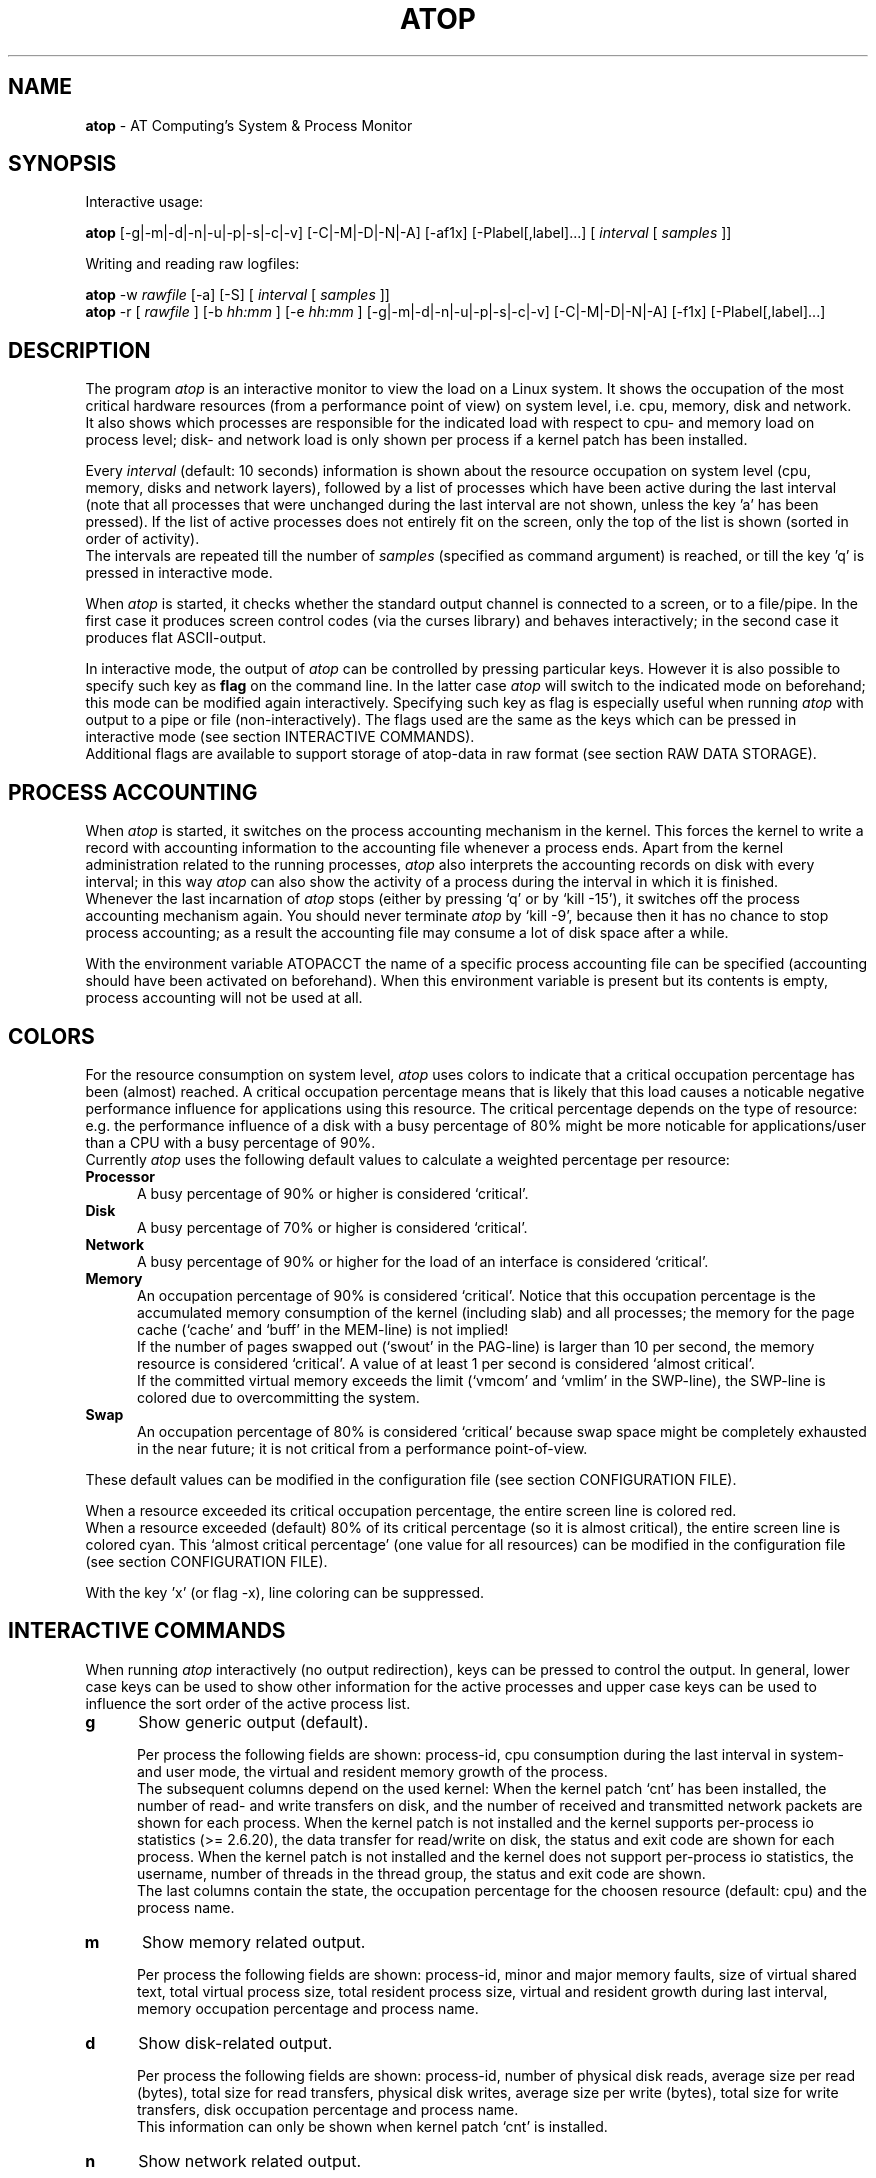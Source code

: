 .TH ATOP 1 "March 2008" "AT Computing"
.SH NAME
.B atop 
- AT Computing's System & Process Monitor
.SH SYNOPSIS
Interactive usage:
.P
.B atop
[-g|-m|-d|-n|-u|-p|-s|-c|-v] [-C|-M|-D|-N|-A] [-af1x] [-Plabel[,label]...]
[
.I interval
[
.I samples
]]
.P
Writing and reading raw logfiles:
.P
.B atop
-w
.I rawfile
[-a] [-S]
[
.I interval
[
.I samples
]]
.br
.B atop
-r [
.I rawfile
] [-b 
.I hh:mm
] [-e
.I hh:mm
] [-g|-m|-d|-n|-u|-p|-s|-c|-v] [-C|-M|-D|-N|-A] [-f1x] [-Plabel[,label]...]
.SH DESCRIPTION
The program
.I atop
is an interactive monitor to view the load on a Linux system.
It shows the occupation of the most critical hardware resources 
(from a performance point of view) on system level, i.e. cpu, memory, disk
and network.
.br
It also shows which processes are responsible for the indicated
load with respect to cpu- and memory load on process level;
disk- and network load is only shown per process if a kernel patch
has been installed.
.PP
Every
.I interval
(default: 10 seconds) information is shown about the resource occupation
on system level (cpu, memory, disks and network layers), followed
by a list of processes which have been active during the last interval
(note that all processes that were unchanged during the last interval
are not shown, unless the key 'a' has been pressed).
If the list of active processes does not entirely fit on
the screen, only the top of the list is shown (sorted in order of activity).
.br
The intervals are repeated till the number of
.I samples
(specified as command argument) is reached, or till the key 'q' is pressed
in interactive mode.
.PP
When 
.I atop
is started, it checks whether the standard output channel is connected to a
screen, or to a file/pipe. In the first case it produces screen control 
codes (via the curses library) and behaves interactively; in the second case
it produces flat ASCII-output.
.PP
In interactive mode, the output of 
.I atop
can be controlled by pressing particular keys.
However it is also possible to specify such key as
.B flag
on the command line. In the latter case
.I atop
will switch to the indicated mode on beforehand; this mode can 
be modified again interactively. Specifying such key as flag is especially
useful when running
.I atop
with output to a pipe or file (non-interactively).
The flags used are the same as the keys which can be pressed in interactive
mode (see section INTERACTIVE COMMANDS).
.br
Additional flags are available to support storage of atop-data in raw 
format (see section RAW DATA STORAGE).
.SH PROCESS ACCOUNTING
When 
.I atop
is started, it switches on the process accounting mechanism in
the kernel. This forces the kernel to write a record with
accounting information to the accounting file whenever a process ends.
Apart from the kernel administration related to the running processes, 
.I atop
also interprets the accounting records on disk with every interval;
in this way 
.I atop
can also show the activity of a process during the interval in which it is
finished.
.br
Whenever the last incarnation of
.I atop
stops (either by pressing `q' or by `kill -15'), it switches off the
process accounting mechanism again. You should never terminate
.I atop
by `kill -9', because then it has no chance to stop
process accounting; as a result the accounting file may consume a lot of 
disk space after a while.
.PP
With the environment variable ATOPACCT the name of a specific process
accounting file can be specified (accounting should have been activated
on beforehand). When this environment variable is present but its
contents is empty, process accounting will not be used at all.
.SH COLORS
For the resource consumption on system level,
.I atop
uses colors to indicate that a critical occupation percentage has
been (almost) reached. 
A critical occupation percentage means that is likely that this load
causes a noticable negative performance influence for applications using
this resource. The critical percentage depends on the type of resource:
e.g. the performance influence of a disk with a busy percentage of 80%
might be more noticable for applications/user than a CPU with a busy
percentage of 90%.
.br
Currently
.I atop
uses the following default values to calculate a weighted percentage
per resource:
.PP
.TP 5
.B \ Processor
A busy percentage of 90% or higher is considered `critical'.
.TP 5
.B \ Disk
A busy percentage of 70% or higher is considered `critical'.
.TP 5
.B \ Network
A busy percentage of 90% or higher for the load of an interface is
considered `critical'.
.TP 5
.B \ Memory
An occupation percentage of 90% is considered `critical'.
Notice that this occupation percentage is the accumulated memory
consumption of the kernel (including slab) and all processes; the
memory for the page cache (`cache' and `buff' in the MEM-line) is
not implied!
.br
If the number of pages swapped out (`swout' in the PAG-line) is larger
than 10 per second, the memory resource is considered `critical'.
A value of at least 1 per second is considered `almost critical'.
.br
If the committed virtual memory exceeds the limit (`vmcom' and `vmlim'
in the SWP-line), the SWP-line is colored due to overcommitting the system.
.TP 5
.B \ Swap
An occupation percentage of 80% is considered `critical'
because swap space might be completely exhausted in the near future;
it is not critical from a performance point-of-view.
.PP
These default values can be modified in the configuration file
(see section CONFIGURATION FILE).
.PP
When a resource exceeded its critical occupation percentage, the entire
screen line is colored red.
.br
When a resource exceeded (default) 80% of its critical percentage
(so it is almost critical), the entire screen line
is colored cyan. This `almost critical percentage' (one value
for all resources) can be modified in the configuration file
(see section CONFIGURATION FILE).
.PP
With the key 'x' (or flag -x), line coloring can be suppressed.
.SH INTERACTIVE COMMANDS
When running
.I atop
interactively (no output redirection), keys can be pressed to control the
output. In general, lower case keys can be used to show other information for
the active processes and upper case keys can be used to influence the
sort order of the active process list.
.PP
.TP 5
.B g
Show generic output (default).

Per process the following fields are shown: process-id, cpu consumption during
the last interval in system- and user mode, the virtual and resident
memory growth of the process.
.br
The subsequent columns depend on the used kernel:
When the kernel patch `cnt' has been installed, the
number of read- and write transfers on disk, and the number of received and
transmitted network packets are shown for each process.
When the kernel patch is not installed and the kernel supports
per-process io statistics (>= 2.6.20), the data transfer for read/write
on disk, the status and exit code are shown for each process.
When the kernel patch is not installed and the kernel does not support
per-process io statistics, the username, number of threads in the
thread group, the status and exit code are shown.
.br
The last columns contain the state, the occupation percentage for the
choosen resource (default: cpu) and the process name.
.PP
.TP 5
.B m
Show memory related output.

Per process the following fields are shown: process-id, minor and major
memory faults, size of virtual shared text, total virtual 
process size, total resident process size, virtual and resident growth during
last interval, memory occupation percentage and process name.
.PP
.TP 5
.B d
Show disk-related output.

Per process the following fields are shown: process-id, number of
physical disk reads, average size per read (bytes), total size for
read transfers,
physical disk writes, average size per write (bytes), total size for
write transfers, disk occupation percentage and process name.
.br
This information can only be shown when kernel patch `cnt' is installed.
.PP
.TP 5
.B n
Show network related output.

Per process the following fields are shown: process-id,
number of received TCP packets with the average size per packet (in bytes),
number of sent TCP packets with the average size per packet (in bytes),
number of received UDP packets with the average size per packet (in bytes),
number of sent UDP packets with the average size per packet (in bytes),
and received and send raw packets (e.g. ICMP) in one column,
the network occupation percentage and process name.
.br
This information can only be shown when kernel patch `cnt' is installed.
.PP
.TP 5
.B s
Show scheduling characteristics.

Per process the following fields are shown:
process-id,
number of threads in state 'running' (R),
number of threads in state 'interruptible sleeping' (S),
number of threads in state 'uninterruptible sleeping' (D),
scheduling policy (normal timesharing, realtime round-robin, realtime fifo),
nice value, priority, realtime priority, current processor,
status, exit code, state, the occupation percentage for the choosen
resource and the process name.
.PP
.TP 5
.B v
Show various process characteristics.

Per process the following fields are shown: process-id, user name and group,
start date and time, status (e.g. exit code if the process has finished),
state, the occupation percentage for the choosen resource and the process name.
.PP
.TP 5
.B c
Show the command line of the process.

Per process the following fields are shown: process-id,
the occupation percentage for the choosen resource and the
command line including arguments.
.PP
.TP 5
.B u
Show the process activity accumulated per user.

Per user the following fields are shown: number of processes active
or terminated during last interval (or in total if combined with command `a'),
accumulated cpu consumption during last interval in system- and user mode,
the current virtual and resident memory space consumed by active processes
(or all processes of the user if combined with command `a'). 
.br
When the kernel patch `cnt' has been installed, the accumulated
number of read- and write transfers on disk, and the number of received and
sent network packets are shown. When the kernel patch is not installed,
these counters are zero.
.br
The last columns contain the accumulated occupation percentage for the
choosen resource (default: cpu) and the user name.
.PP
.TP 5
.B p
Show the process activity accumulated per program (i.e. process name).

Per program the following fields are shown: number of processes active
or terminated during last interval (or in total if combined with command `a'),
accumulated cpu consumption during last interval in system- and user mode,
the current virtual and resident memory space consumed by active processes
(or all processes of the user if combined with command `a'). 
.br
When the kernel patch `cnt' has been installed, the accumulated
number of read- and write transfers on disk, and the number of received and
sent network packets are shown. When the kernel patch is not installed,
these counters are zero.
.br
The last columns contain the accumulated occupation percentage for the
choosen resource (default: cpu) and the program name.
.PP
.TP 5
.B C 
Sort the current list in the order of cpu consumption (default).
The one-but-last column changes to ``CPU''.
.PP
.TP 5
.B M 
Sort the current list in the order of resident memory consumption.
The one-but-last column changes to ``MEM''.
.PP
.TP 5
.B D
Sort the current list in the order of disk accesses issued.
The one-but-last column changes to ``DSK''.
.PP
.TP 5
.B N
Sort the current list in the order of network packets received/transmitted.
The one-but-last column changes to ``NET''.
.PP
.TP 5
.B A
Sort the current list automatically in the order of the most busy
system resource during this interval.
The one-but-last column shows either ``ACPU'', ``AMEM'', ``ADSK'' or ``ANET''
(the preceding 'A' indicates automatic sorting-order).
The most busy resource is determined by comparing the weighted
busy-percentages of the system resources, as described earlier in
the section COLORS.
.br
This option remains valid until
another sorting-order is explicitly selected again.
.br
A sorting-order for disk or network is only possible when kernel patch `cnt'
is installed.
.PP
Miscellaneous interactive commands:
.PP
.TP 5
.B ?
Request for help information (also the key 'h' can be pressed).
.PP
.TP 5
.B V
Request for version information (version number and date).
.PP
.TP 5
.B x
Use colors to highlight critical resources (toggle).
.PP
.TP 5
.B z
The pause key can be used to freeze the current situation in order to
investigate the output on the screen. While 
.I atop
is paused, the keys described above can be pressed to show other
information about the current list of processes.
Whenever the pause key is pressed again,
atop will continue with a next sample.
.PP
.TP 5
.B i
Modify the interval timer (default: 10 seconds). If an interval timer of 0 is
entered, the interval timer is switched off. In that case a new sample can
only be triggered manually by pressing the key 't'.
.PP
.TP 5
.B t
Trigger a new sample manually. This key can be pressed if the current sample
should be finished before the timer has exceeded, or if no timer is set at all
(interval timer defined as 0). In the latter case
.I atop
can be used as a stopwatch to measure the load being caused by a
particular application transaction, without knowing on beforehand how many
seconds this transaction will last.

When viewing the contents of a raw file, this key can be used to show the
next sample from the file.
.PP
.TP 5
.B T
When viewing the contents of a raw file, this key can be used to show the
previous sample from the file.
.PP
.TP 5
.B r
Reset all counters to zero to see the system and process activity since
boot again.

When viewing the contents of a raw file, this key can be used to rewind
to the beginning of the file again.
.PP
.TP 5
.B U
Specify a search string for specific user names as a regular expression.
From now on, only (active) processes will be shown from a user which matches
the regular expression.
The system statistics are still system wide.
If the Enter-key is pressed without specifying a name, active
processes of all users will be shown again.
.PP
.TP 5
.B P
Specify a search string for specific process names as a regular expression.
From now on, only processes will be shown with a name which matches the
regular expression.
The system statistics are still system wide.
If the Enter-key is pressed without specifying a name, all active
processes will be shown again.
.PP
.TP 5
.B a
The `all/active' key can be used to toggle between only showing/accumulating
the processes that were active during the last interval (default) or
showing/accumulating all processes.
.PP
.TP 5
.B f
Fixate the number of lines for system resources (toggle).
By default only the lines are shown about system resources (cpu, paging,
disk, network) that really have been active during the last interval.
With this key you can force
.I atop
to show lines of inactive resources as well.
.PP
.TP 5
.B 1
Show relevant counters as an average per second (in the format `..../s')
instead of as a total during the interval (toggle).
.PP
.TP 5
.B l
Limit the number of system level lines for the counters per-cpu,
the active disks and the network interfaces.
By default lines are shown of all cpu's, disks and network interfaces
which have been active during the last interval.
Limiting these lines can be useful on systems with huge number cpu's,
disks or interfaces in order to be able to run
.I atop
on a screen/window with e.g. only 24 lines.
.br
For all mentioned resources the maximum number of lines can be specified
interactively. When using the flag
.B -l
the maximum number of per-cpu lines is set to 0,
the maximum number of disk lines to 5 and
the maximum number of interface lines to 3.
These values can be modified again in interactive mode.
.PP
.TP 5
.B k
Send a signal to an active process (aka kill a process).
.PP
.TP 5
.B q
Quit the monitor program.
.PP
.TP 5
.B ^F
Show the next page of the process list (forward).
.PP
.TP 5
.B ^B
Show the previous page of the process list (backward).
.SH RAW DATA STORAGE
In order to store system- and process level statistics for long-term
analysis (e.g. to check the system load and the active processes running
yesterday between 3:00 and 4:00 PM),
.I atop
can store the system- and process level statistics in
compressed binary format in a raw file with the flag
.B -w
followed by the filename.
If this file already exists and is recognized as a raw data file,
.I atop
will append new samples to the file (starting with a sample which reflects
the activity since boot); if the file does not exist, it will be created.
.br
By default only processes which have been active during the interval
are stored in the raw file. When the flag
.B -a
is specified, all processes will be stored.
.br
The interval (default: 10 seconds) and number of samples (default: infinite)
can be passed as last arguments. Instead of the number of samples, the flag
.B -S
can be used to indicate that
.I atop
should finish anyhow before midnight.
.PP
A raw file can be read and visualized again with the flag
.B -r
followed by the filename. If no filename is specified, the file
.BI /var/log/atop/atop_ YYYYMMDD
is opened for input (where
.I YYYYMMDD
are digits representing the current date).
If a filename is specified in the format YYYYMMDD (representing any valid
date), the file
.BI /var/log/atop/atop_ YYYYMMDD
is opened.
.br
The samples from the file can be viewed interactively by using the key 't'
to show the next sample and the key 'T' to show the previous sample.
When output is redirected to a file or pipe,
.B atop
prints all samples in plain ASCII.
.br
With the flag
.B -b
(begin time) and/or
.B -e
(end time) followed by a time argument of the form HH:MM,
a certain time period within the raw file can be selected.
.PP
When
.B atop
is installed, the script
.B atop.daily
is stored in the
.I /etc/atop
directory.
This scripts takes care that
.B atop
is activated every day at midnight to write compressed binary data to the file
.BI /var/log/atop/atop_ YYYYMMDD
with an interval of 10 minutes.
.br
Furthermore the script removes all raw files which are older than four weeks.
.br
The script is activated via the
.B cron
daemon using the file
.I /etc/cron.d/atop
with the contents
.br
.B \ \ \ \ \ \ \ \ 0 0 * * * root /etc/atop/atop.daily
.PP
When the RPM `psacct' is installed, the process accounting is
automatically restarted via the
.B logrotate
mechanism. The file
.B /etc/logrotate.d/psaccs_atop
takes care that
.B atop
is finished just before the rotation of the process accounting file
and the file
.B /etc/logrotate.d/psaccu_atop
takes care that
.B atop
is restarted again after the rotation.
When the RPM `psacct' is not installed, these logrotate-files
have no effect.
.SH OUTPUT DESCRIPTION
The first sample shows the system level activity since boot
(the elapsed time in the header shows the number of seconds since boot).
Note that particular counters could have reached their maximum
value (several times) and started by zero again,
so do not rely on these figures.
.PP
For every sample
.I atop
first shows the lines related to system level activity. If a particular 
system resource has not been used during the interval, the entire line
related to this resource is suppressed. So the number of system level lines
may vary for each sample.
.br
After that a list is shown of processes which have been active during the last
interval. This list is by default sorted on cpu consumption, but this order
can be changed by the keys which are previously described.
.PP
If values have to be shown by
.I atop
which do not fit in the column width,
another notation is used. If e.g. a cpu-consumption of 233216 milliseconds
should be shown in a column width of 4 positions, it is shown as `233s'
(in seconds).
For large memory figures, another unit is chosen if the value does not fit
(Mb instead of Kb, Gb instead of Mb).
For other values, a kind of exponent notation is used (value 123456789
shown in a column of 5 positions gives 123e6).
.PP
The system level information consists of the following output lines:
.PP
.TP 5
.B PRC
Process level totals.
.br
This line contains the total cpu time consumed 
in system mode (`sys') and in user mode (`user'),
the total number of processes present at this moment (`#proc'),
the number of zombie processes (`#zombie') and
the number of processes that ended during the interval
(`#exit', which shows `?' if process accounting is not used).
.PP
.TP 5
.B CPU
CPU utilization.
.br
At least one line is shown for the total occupation of all CPU's together.
.br
In case of a multi-processor system, an additional line is shown
for every individual processor (with `cpu' in lower case),
sorted on activity. Inactive cpu's will not be shown by default.
The lines showing the per-cpu occupation contain the cpu number in
the last field.
.br
Every line contains the percentage of cpu time spent in 
kernel mode by all active processes (`sys'), 
the percentage of cpu time consumed in user mode (`user') for all
active processes (including processes running with a nice value larger than
zero), the percentage of cpu time spent for interrupt handling (`irq')
including softirq, the percentage of unused cpu time while no processes
were waiting for disk-I/O (`idle'), and
the percentage of unused cpu time while at least one process was waiting
for disk-I/O (`wait').
.br
In case of per-cpu occupation, the last column shows the cpu number and
the wait percentage (`w') for that cpu.
The number of lines showing the per-cpu occupation can be limited.
.br
For virtual machines a second line labelled `CPU' is shown as an extension
of the first line. This second line contains the steal-percentage
for all processors (`steal') completing the categories shown in the first
line (`sys`, `user`, `irq', `idle' and `wait'). 
It concerns the percentage of cpu time stolen by other virtual machines
running on the same hardware.
Furthermore the average steal-percentage per processor is shown (`stl/cpu').
For single-processor systems this percentage is equal to the overall
steal-percentage.
.PP
.TP 5
.B CPL
CPU load information.
.br
This line contains the load average figures reflecting the number
of threads that are available to run on a CPU (i.e. part of the runqueue)
or that are waiting for disk I/O. These figures are averaged over
1 (`avg1'), 5 (`avg5') and 15 (`avg15') minutes.
.br
Furthermore the number of context switches (`csw') and the number
of serviced interrupts (`intr') are shown.
.PP
.TP 5
.B MEM
Memory occupation.
.br
This line contains the total amount of physical memory
(`tot'), the amount of memory which is currently free (`free'),
the amount of memory in use as page cache (`cache'),
the amount of memory used for filesystem meta data (`buff') and the amount of
memory being used for kernel malloc's (`slab' - always 0 for kernel 2.4).
.PP
.TP 5
.B SWP
Swap occupation and overcommit info.
.br
This line contains the total amount of swap space on disk (`tot') and
the amount of free swap space (`free').
.br
Furthermore the committed virtual memory space (`vmcom') and the maximum 
limit of the committed space (`vmlim', which is by default swap size
plus 50% of memory size) is shown.
The committed space is the reserved virtual space for all allocations of
private memory space for processes. The kernel only verifies whether the
committed space exceeds the limit if strict overcommit handling is
configured (vm.overcommit_memory is 2).
.PP
.TP 5
.B PAG
Paging frequency.
.br
This line contains the number of scanned pages (`scan') due to the fact
that free memory drops below a particular threshold and the number
times that the kernel tries to reclaim pages due to an urgent need (`stall').
.br
Also the number of memory pages the system read from swap space (`swin')
and the number of memory pages the system wrote to swap space (`swout')
are shown.
.PP
.TP 5
.B DSK
Disk utilization.
.br
Per active disk one line is produced, sorted on disk activity.
Such line shows the name of the disk (e.g. hda
or sda), the busy percentage i.e. the portion of time that the
disk was busy handling requests (`busy'), the number of read requests issued
(`read'), the number of write requests issued (`write') and the average
number of milliseconds needed by a request (`avio') for seek,
latency and data transfer.

The number of lines showing the disk occupation can be limited.
.PP
.TP 5
.B NET
Network utilization (TCP/IP). 
.br
One line is shown for activity of the transport layer (TCP and UDP), one line
for the IP layer and one line per active interface.
.br
For the transport layer,
counters are shown concerning the number of received TCP segments
including those
received in error (`tcpi'), the number of transmitted TCP segments excluding
those containing only retransmitted octets (`tcpo'), the number of
UDP datagrams received (`udpi') and the number of UDP datagrams
transmitted (`udpo').
These counters are related to IPv4 and IPv6.
.br
For the IP layer, counters are shown concerning the number of IP datagrams
received from interfaces, including those received in error (`ipi'),
the number of IP datagrams that local higher-layer protocols offered for
transmission (`ipo'), the number of received IP datagrams which were
forwarded to other interfaces (`ipfrw') and the number of IP datagrams which
were delivered to local higher-layer protocols (`deliv').
These counters are related to IPv4 and IPv6.
.br
For every active network interface one line is shown,
sorted on the interface activity.
Such line shows the name of the interface and its busy percentage
in the first column.
The busy percentage for half duplex is determined by comparing the
interface speed with the number of bits transmitted and received
per second; for full duplex the interface speed is compared with the
highest of either the transmitted or the received bits.
When the interface speed can not be determined (e.g. for the loopback
interface), `---' is shown instead of the percentage.
.br
Furthermore the number of received packets (`pcki'), the number of transmitted
packets (`pcko'), the effective amount of bits received per second
(`si') and the effective amount of bits transmitted per second (`so').

The number of lines showing the network interfaces can be limited.
.PP
Following the system level information, the processes are shown from which the
resource utilization has changed during the last interval. These processes
might have used cpu time or issued disk- or network requests. However a process
is also shown if part of it has been paged out due to lack of memory (while
the process itself was in sleep state).
.PP
Per process the following fields may be shown (in alphabetical order),
depending on the current output mode as described in the section
INTERACTIVE COMMANDS:
.PP
.TP 9
.B CMD
The name of the process.
This name can be surrounded by "less/greater than" 
signs (`<name>') which means that the process has finished during the last
interval.
.br
Behind the abbreviation `CMD' in the header line, the current page number and
the total number of pages of the process list are shown.
.PP
.TP 9
.B COMMAND-LINE
The full command line of the process (including arguments), which is limited
to the length of the screen line.
Th command line can be surrounded by "less/greater than" 
signs (`<line>') which means that the process has finished during the last
interval.
.br
Behind the verb `COMMAND-LINE' in the header line, the current page number
and the total number of pages of the process list are shown.
.PP
.TP 9
.B CPU
The occupation percentage of this process related to the available capacity
for this resource on system level.
.PP
.TP 9
.B DSK
The occupation percentage of this process related to the total load that
is produced by all processes (i.e. total disk accesses
by all processes during the last interval).
.br
This information can only be shown when kernel patch `cnt' is installed.
.PP
.TP 9
.B EXC
The exit code of a terminated process (second position of column `ST' is E)
or the fatal signal number (second position of column `ST' is S or C).
.PP
.TP 9
.B GROUP
The real primary group identity under which the process runs. 
.PP
.TP 9
.B MAJFLT
The number of page faults issued by this process.
.PP
.TP 9
.B MEM
The occupation percentage of this process related to the available capacity
for this resource on system level.
.PP
.TP 9
.B MINFLT
The number of page reclaims issued by this process.
.PP
.TP 9
.B NET
The occupation percentage of this process related to the total load that
is produced by all processes (i.e. network packets transferred
by all processes during the last interval).
.br
This information can only be shown when kernel patch `cnt' is installed.
.PP
.TP 9
.B NPROCS
The number of active and terminated processes accumulated for this user
or program.
.PP
.TP 9
.B PID
Process-id.
If a process has been started and finished during the last
interval, a `?' is shown because the process-id is not part of
the standard process accounting record.
However when the kernel patch `acct' is installed, this value will be
shown properly.
.PP
.TP 9
.B POLI
Policy 'norm' (normal, which is SCHED_OTHER) refers to a timesharing
process, 'fifo' (SCHED_FIFO) and 'rr' (round robin, which is SCHED_RR)
refer to a realtime process.
.PP
.TP 9
.B PPID
Parent process-id.
If a process has been started and finished during the last
interval, value 0 is shown because the parent process-id is not part of
the standard process accounting record.
However when the kernel patch `acct' is installed, this value will be
shown properly.
.PP
.TP 9
.B PRI
The process' priority ranges from 0 (highest priority) to 139 (lowest
priority). Priority 0 to 99 are used for realtime processes (fixed
priority independent of their behavior) and priority 100 to 139 for
timesharing processes (variable priority depending on their recent
CPU consumption and the nice value).
.PP
.TP 9
.B RAWRS
The number of raw datagrams received and sent by this process.
This information can only be shown when kernel patch `cnt' is installed.
.br
If a process has finished during the last interval, no value is shown
since network counters are not registered in the standard
process accounting record.
However when the kernel patch `acct' is installed, this value will be
shown.
.PP
.TP 9
.B RDDSK 
When the kernel patch `cnt' is installed:
The number of read accesses issued physically on disk (so reading from the
disk cache is not accounted for).
.br
When the kernel patch `cnt' is not installed, but the kernel maintains
standard io statistics (>= 2.6.20):
The read data transfer issued physically on disk (so reading from the
disk cache is not accounted for).
.PP
.TP 9
.B RGROW 
The amount of resident memory that the process has grown during the last
interval. A resident growth can be caused by touching memory pages which
were not physically created/loaded before (load-on-demand). 
Note that a resident growth can also be negative e.g. when part of the process
is paged out due to lack of memory or when the process frees dynamically 
allocated memory.
For a process which started during the last interval, the resident growth
reflects the total resident size of the process at that moment.
.br
If a process has finished during the last interval, no value is shown
since resident memory occupation is not part of the standard
process accounting record.
However when the kernel patch `acct' is installed, this value will be
shown.
.PP
.TP 9
.B RNET 
The number of TCP- and UDP packets received by this process.
This information can only be shown when kernel patch `cnt' is installed.
.br
If a process has finished during the last interval, no value is shown
since network counters are not part of the standard process accounting record.
However when the kernel patch `acct' is installed, this value will be
shown.
.PP
.TP 9
.B RSIZE
The total resident memory usage consumed by this process (or user).
.br
If a process has finished during the last interval, no value is shown
since resident memory occupation is not part of the standard
process accounting record.
However when the kernel patch `acct' is installed, this value will be
shown.
.PP
.TP 9
.B RTPR
Realtime priority according the POSIX standard.
Value can be 0 for a timesharing process (policy 'norm') or ranges
from 1 (lowest) till 99 (highest) for a realtime process (policy 'rr'
or 'fifo').
.PP
.TP 9
.B S
The current state of the process: `R' for running (currently processing or in
the run queue), `S' for sleeping interruptable (wait for an event to occur), 
`D' for sleeping non-interruptable, `Z' for zombie (waiting to be synchronized
with its parent process), `T' for stopped (suspended or traced), `W' for
swapping, and `E' (exit) for processes which have finished during the last
interval.
.PP
.TP 9
.B SNET 
The number of TCP- and UDP packets transmitted by this process.
This information can only be shown when kernel patch `cnt' is installed.
.br
If a process has finished during the last interval, no value is shown
since network-counters are not part of the standard process accounting record.
However when the kernel patch `acct' is installed, this value will be
shown.
.PP
.TP 9
.B ST
The status of a process.
.br
The first position indicates if the process has been
started during the last interval (the value 
.I N
means 'new process').

The second position indicates if the process has been
finished during the last interval.
.br
The value
.I E
means 'exit' on the process' own initiative; the exit code is displayed
in the column `EXC'.
.br
The value
.I S
means that the process has been terminated unvoluntarily 
by a signal; the signal number is displayed in the in the column `EXC'.
.br
The value
.I C
means that the process has been terminated unvoluntarily 
by a signal, producing a core dump in its current directory;
the signal number is displayed in the column `EXC'.
.PP
.TP 9
.B STDATE
The start date of the process.
.PP
.TP 9
.B STTIME
The start time of the process.
.PP
.TP 9
.B SYSCPU
CPU time consumption of this process in system mode (kernel mode), usually
due to system call handling.
.PP
.TP 9
.B TCPRCV
The number of receive requests issued by this process for TCP sockets,
and the average size per transfer in bytes.
This information can only be shown when kernel patch `cnt' is installed.
.br
If a process has finished during the last interval, no value is shown
since network counters are not registered in the standard
process accounting record.
However when the kernel patch `acct' is installed, this value will be
shown.
.PP
.TP 9
.B TCPSND
The number of send requests issued by this process for TCP sockets,
and the average size per transfer in bytes.
This information can only be shown when kernel patch `cnt' is installed.
.br
If a process has finished during the last interval, no value is shown
since network counters are not registered in the standard
process accounting record.
However when the kernel patch `acct' is installed, this value will be
shown.
.PP
.TP 9
.B THR
Total number of threads within this process.
All related threads are contained in a thread group, represented by
.I atop
as one line.

On Linux 2.4 systems it is hardly possible to determine
which threads (i.e. processes) are related to the same thread group.
Every thread is represented by
.I atop
as a separate line.
.PP
.TP 9
.B TRUN
Number of threads within this process that are in the state 'running' (R).
.PP
.TP 9
.B TSLPI
Number of threads within this process that are in the
state 'interruptible sleeping' (S).
.PP
.TP 9
.B TSLPU
Number of threads within this process that are in the
state 'uninterruptible sleeping' (D).
.PP
.TP 9
.B UDPRCV
The number of UDP datagrams received by this process,
and the average size per transfer in bytes.
This information can only be shown when kernel patch `cnt' is installed.
.br
If a process has finished during the last interval, no value is shown
since network counters are not registered in the standard
process accounting record.
However when the kernel patch `acct' is installed, this value will be
shown.
.PP
.TP 9
.B UDPSND
The number of UDP datagrams transmitted by this process,
and the average size per transfer in bytes.
This information can only be shown when kernel patch `cnt' is installed.
.br
If a process has finished during the last interval, no value is shown
since network counters are not registered in the standard
process accounting record.
However when the kernel patch `acct' is installed, this value will be
shown.
.PP
.TP 9
.B USERNAME
The real user identity under which the process runs. 
.PP
.TP 9
.B USRCPU
CPU time consumption of this process in user mode, due to processing the
own program text.
.PP
.TP 9
.B VGROW 
The amount of virtual memory that the process has grown during the last
interval. A virtual growth can be caused by e.g. issueing a malloc()
or attaching a shared memory segment. Note that a virtual growth can also
be negative by e.g. issueing a free() or detaching a shared memory segment.
For a process which started during the last interval, the virtual growth
reflects the total virtual size of the process at that moment.
.br
If a process has finished during the last interval, no value is shown
since virtual memory occupation is not part of the standard
process accounting record.
However when the kernel patch `acct' is installed, this value will be
shown.
.PP
.TP 9
.B VSIZE
The total virtual memory usage consumed by this process (or user).
.br
If a process has finished during the last interval, no value is shown
since virtual memory occupation is not part of the standard
process accounting record.
However when the kernel patch `acct' is installed, this value will be
shown.
.PP
.TP 9
.B VSTEXT
The virtual memory size used by the shared text of this process.
.PP
.TP 9
.B WRDSK 
When the kernel patch `cnt' is installed:
The number of write accesses issued physically on disk (so writing to the
disk cache is not accounted for). Usually application processes just transfer
their data to the cache, while the physical write accesses are done later on
by kernel daemons like pdflush.
Note that the number read- and write accesses are not separately maintained
in the standard process accounting record.
This means that only one value is given for read's and write's in case a
process has finished during the last interval. 
However when the kernel patch `acct' is installed, these values will be
shown separately.
.br
When the kernel patch `cnt' is not installed, but the kernel maintains
standard io statistics (>= 2.6.20):
The write data transfer issued physically on disk (so writing to the
disk cache is not accounted for).
This counter is maintained for the application process that writes its
data to the cache (assuming that this data is physically transferred
to disk later on). Notice that disk I/O needed for swapping is
not taken into account.
.PP
.TP 9
.B WRDSK_CANCEL
When the kernel patch `cnt' is not installed, but the kernel maintains
standard io statistics (>= 2.6.20):
The write data transfer previously accounted for this process
or another process that has been cancelled.
E.g. when a process writes new data to a file and that data is removed
again before the cache buffers have been flushed to disk.
The original process shows the written data as WRDSK, while
the process that removes/truncates the file shows
the unflushed removed data as WRDSK_CANCEL.
.SH PARSEABLE OUTPUT
With the flag
.B -P
followed by a list of one or more labels (comma-separated),
parseable output is produced for each sample.
The labels that can be specified for system-level statistics
correspond to the labels (first verb of each line)
that can be found in the interactive output:
"CPU", "cpu" "CPL" "MEM", "SWP", "PAG", "DSK" and "NET".
.br
For process-level statistics special labels are introduced:
"PRG" (general), "PRC" (cpu), "PRM" (memory), "PRD" (disk, only if
the kernel-patch has been installed) and "PRN" (network, only if
the kernel-patch has been installed). 
.br
With the label "ALL", all system- and process-level statistics are shown.
.PP
For every interval all requested lines are shown whereafter
.B atop
shows a line just containing the label "SEP" as a separator before the
lines for the next sample are generated.
.PP
The first part of each output-line consists of the following six fields:
.B label
(the name of the label),
.B host
(the name of this machine),
.B epoch
(the time of this interval as number of seconds since 1-1-1970),
.B date
(date of this interval in format YYYY/MM/DD),
.B time
(time of this interval in format HH:MM:SS), and
.B interval
(number of seconds elapsed for this interval).
.PP
The subsequent fields of each output-line depend on the label:
.PP
.TP 9
.B CPU
Subsequent fields:
total number of clock-ticks per second for this machine,
number of processors,
consumption for all CPU's in system mode (clock-ticks),
consumption for all CPU's in user mode (clock-ticks),
consumption for all CPU's in user mode for niced processes (clock-ticks),
consumption for all CPU's in idle mode (clock-ticks),
consumption for all CPU's in wait mode (clock-ticks),
consumption for all CPU's in irq mode (clock-ticks),
consumption for all CPU's in softirq mode (clock-ticks), and
consumption for all CPU's in steal mode (clock-ticks).
.TP 9
.B cpu
Subsequent fields:
total number of clock-ticks per second for this machine,
processor-number,
consumption for this CPU in system mode (clock-ticks),
consumption for this CPU in user mode (clock-ticks),
consumption for this CPU in user mode for niced processes (clock-ticks),
consumption for this CPU in idle mode (clock-ticks),
consumption for this CPU in wait mode (clock-ticks),
consumption for this CPU in irq mode (clock-ticks),
consumption for this CPU in softirq mode (clock-ticks), and
consumption for this CPU in steal mode (clock-ticks).
.TP 9
.B CPL
Subsequent fields:
number of processors,
load average for last minute,
load average for last five minutes,
load average for last fifteen minutes,
number of context-switches, and
number of device interrupts.
.TP 9
.B MEM
Subsequent fields:
page size for this machine (in bytes),
size of physical memory (pages),
size of free memory (pages),
size of page cache (pages),
size of buffer cache (pages), and
size of slab (pages).
.TP 9
.B SWP
Subsequent fields:
page size for this machine (in bytes),
size of swap (pages),
size of free swap (pages),
0 (future use),
size of committed space (pages), and
limit for committed space (pages).
.TP 9
.B PAG
Subsequent fields:
page size for this machine (in bytes),
number of page scans,
number of allocstalls,
0 (future use),
number of swapins, and 
number of swapouts.
.TP 9
.B DSK
For every disk one line is shown.
.br
Subsequent fields:
name of disk,
number of milliseconds spent for I/O,
number of reads issued,
number of sectors transferred for reads,
number of writes issued,
and number of sectors transferred for write.
.TP 9
.B NET
First one line is produced for the upper layers of the TCP/IP stack.
.br
Subsequent fields:
the verb "upper",
number of packets received by TCP,
number of packets transmitted by TCP,
number of packets received by UDP,
number of packets transmitted by UDP,
number of packets received by IP,
number of packets transmitted by IP,
number of packets delivered to higher layers by IP, and
number of packets forwarded by IP.

Next one line is shown for every interface.
.br
Subsequent fields:
name of the interface,
number of packets received by the interface,
number of bytes received by the interface,
number of packets transmitted by the interface,
number of bytes transmitted by the interface,
interface speed, and
duplex mode (0=half, 1=full).
.TP 9
.B PRG
For every process one line is shown.
.br
Subsequent fields:
PID, name (between brackets), state,
real uid, real gid, TGID (same as PID),
total number of threads,
exit code, start time (epoch),
full command line (between brackets), PPID,
number of threads in state 'running' (R),
number of threads in state 'interruptible sleeping' (S), and
number of threads in state 'uninterruptible sleeping' (D).
.TP 9
.B PRC
For every process one line is shown.
.br
Subsequent fields:
PID, name (between brackets), state,
total number of clock-ticks per second for this machine,
CPU-consumption in user mode (clockticks),
CPU-consumption in system mode (clockticks),
nice value, priority, realtime priority,
scheduling policy, current CPU, and sleep average.
.TP 9
.B PRM
For every process one line is shown.
.br
Subsequent fields:
PID, name (between brackets), state,
page size for this machine (in bytes),
virtual memory size (Kbytes),
resident memory size (Kbytes),
shared text memory size (Kbytes),
virtual memory growth (Kbytes),
resident memory growth (Kbytes),
number of minor page faults, and
number of major page faults.
.TP 9
.B PRD
For every process one line is shown.
.br
Subsequent fields:
PID, name (between brackets), state,
kernel-patch installed ('y' or 'n'),
standard io statistics used ('y' or 'n'),
number of reads on disk,
cumulative number of sectors read,
number of writes on disk, 
cumulative number of sectors written, and
cancelled number of written sectors.
.br
If the kernel patch is not installed and the standard I/O statistics
(>= 2.6.20) are not used, the disk I/O counters per process are not relevant.
When the kernel patch is installed, the counter 'cancelled number of
written sectors' is not relevant.
When only the standard io statistics are used, the counters 'number of
reads on disk' and 'number of writes on disk' are not relevant.
.TP 9
.B PRN
For every process one line is shown.
.br
Subsequent fields:
PID, name (between brackets), state,
kernel-patch installed ('y' or 'n'),
number of TCP-packets transmitted,
cumulative size of TCP-packets transmitted,
number of TCP-packets received,
cumulative size of TCP-packets received,
number of UDP-packets transmitted,
cumulative size of UDP-packets transmitted,
number of UDP-packets received,
cumulative size of UDP-packets transmitted,
number of raw packets transmitted, and
number of raw packets received.
.br
If the kernel patch is not installed, the network I/O counters
per process are not relevant.
.SH EXAMPLES
To monitor the current system load interactively with an interval of 5 seconds:
.PP
.TP 12
.B \  atop 5
.PP
To monitor the system load and write it to a file (in plain ASCII)
with an interval of one minute during half an hour with active
processes sorted on memory consumption:
.PP
.TP 12
.B \  atop -M 60 30 > /log/atop.mem
.PP
Store information about the system- and process activity in binary compressed
form to a file with an interval of ten minutes during an hour:
.PP
.TP 12
.B \  atop -w /tmp/atop.raw 600 6
.PP
View the contents of this file interactively:
.PP
.B \  atop -r /tmp/atop.raw
.PP
View the processor- and disk-utilization of this file in parseable format:
.PP
.B \  atop -PCPU,DSK -r /tmp/atop.raw
.PP
.SH CONFIGURATION FILE
.PP
The default values used by 
.B atop
can be overruled by a personal configuration file.
This file, called
.B ~/.atoprc
contains a keyword-value pair on every line (blank lines
and lines starting with a #-sign are skipped).
The following keywords can be specified:
.PP
.TP 9
.B flags
A list of default flags for
.B atop
can be defined here. The flags which are allowed
are 'g', 'm', 'd', 'n', 'u', 'p', 's', 'c', 'v', 'C', 'M', 'D', 'N', 'A', 'a', 'f', '1' and 'x'.
.PP
.TP 9
.B interval
The default interval value in seconds.
.PP
.TP 9
.B username
The default regular expression for the users for which active
processes will be shown.
.PP
.TP 9
.B procname
The default regular expression for the process names to be shown.
.PP
.TP 9
.B maxlinecpu
The maximum number of active CPU's which will be shown.
.PP
.TP 9
.B maxlinedisk
The maximum number of active disks which will be shown.
.PP
.TP 9
.B maxlineintf
The maximum number of active network interfaces which will be shown.
.PP
.TP 9
.B cpucritperc
The busy percentage considered critical for a processor
(see section COLORS).
This percentage is used to determine 
a weighted percentage for line coloring and sorting of active processes.
When this value is zero, no line coloring or automatic sorting is performed
for this resource.
.PP
.TP 9
.B dskcritperc
The busy percentage considered critical for a disk
(see section COLORS). 
This percentage is used to determine 
a weighted percentage for line coloring and sorting of active processes.
When this value is zero, no line coloring or automatic sorting is performed
for this resource.
.PP
.TP 9
.B netcritperc
The busy percentage considered critical for a network interface
(see section COLORS). 
This percentage is used to determine 
a weighted percentage for line coloring and sorting of active processes.
When this value is zero, no line coloring or automatic sorting is performed
for this resource.
.PP
.TP 9
.B memcritperc
The percentage considered critical for memory utilization
(see section COLORS). 
This percentage is used to determine 
a weighted percentage for line coloring and sorting of active processes.
When this value is zero, no line coloring or automatic sorting is performed
for this resource.
.PP
.TP 9
.B swpcritperc
The occupation percentage considered critical for swap space
(see section COLORS). 
This percentage is used to determine 
a weighted percentage for line coloring and sorting of active processes.
When this value is zero, no line coloring or automatic sorting is performed
for this resource.
.PP
.TP 9
.B swoutcritsec
The number of pages swapped out per second considered critical for 
for memory utilization (see section COLORS). 
This threshold is used in combination with 'memcritperc' to determine a
weighted percentage for line coloring and sorting of active processes.
When this value is zero, no line coloring or automatic sorting is performed
for this resource.
.PP
.TP 9
.B almostcrit
A percentage of the critical percentage to determine if the resource
is almost critical (see section COLORS). 
When this value is zero, no line coloring for `almost critical' is
performed.
.PP
.TP 9
.B atopsarflags
A list of default flags for
.B atopsar
can be defined here (see description in related man-page). 
.PP
An example of the
.B ~/.atoprc
file:
.TP 12
\ 
.br
flags\ \ \ \ \ \ \ \ \ Aaf
.br
interval\ \ \ \ \ \ 5
.br
username
.br
procname
.br
maxlinecpu\ \ \ \ 4
.br
maxlinedisk\ \ \ 10
.br
maxlineintf\ \ \ 5
.br
cpucritperc\ \ \ 80
.br
almostcrit\ \ \ \ 90
.br
atopsarflags\ \ CMH
.PP
.SH FILES
.PP
.TP 5
.B /tmp/atop.d/atop.acct
File in which the kernel writes the accounting records if the standard
accounting to the file
.B /var/log/pacct
or
.B /var/account/pacct
is not used.
.PP
.TP 5
.B ~/.atoprc
Configuration file containing personal default values.
.PP
.TP 5
.BI /var/log/atop/atop_ YYYYMMDD
Raw file, where
.I YYYYMMDD
are digits representing the current date.
This name is used by the script
.B atop.daily
as default name for the output file, and by
.B atop
as default name for the input file when using the
.B -r
flag.
.br
All binary system- and process-level data in this file has been stored
in compressed format. 
.SH SEE ALSO
.B atopsar(1),
.B logrotate(8)
.br
.B http://www.ATComputing.nl/Tools/atop
.SH AUTHOR
Gerlof Langeveld, AT Computing (gerlof@ATComputing.nl)
